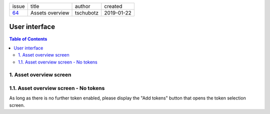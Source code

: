 +-------+-----------------+-----------+------------+
| issue | title           | author    | created    |
+-------+-----------------+-----------+------------+
| 64_   | Assets overview | tschubotz | 2019-01-22 |
+-------+-----------------+-----------+------------+

.. _64: https://github.com/gnosis/safe/issues/64

User interface
==============

.. contents:: Table of Contents

1. Asset overview screen
------------------------

 .. raw:: html

    <img src="screens/ios/assets_overview.png" height="480px" hspace="20"/>


1.1. Asset overview screen - No tokens
--------------------------------------

As long as there is no further token enabled, please display the "Add tokens"
button that opens the token selection screen.

.. raw:: html

    <img src="screens/ios/assets_overview_no_tokens.png" height="480px" hspace="20"/>
